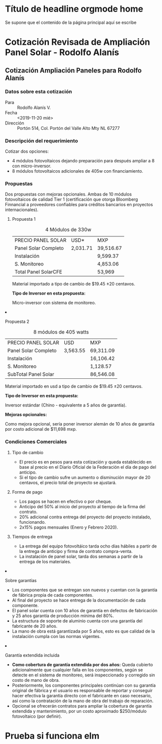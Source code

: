 #+hugo_base_dir: ../
#+hugo_section: /
#+hugo_level_offset: 1
* Título de headline orgmode home
:PROPERTIES:
:EXPORT_FILE_NAME: _index
:END:
Se supone que el contenido de la página principal aquí se escribe
* 
#+html: <div class="mio">
* Cotización Revisada de Ampliación Panel Solar - Rodolfo Alanís
:PROPERTIES:
:EXPORT_FILE_NAME: rodolfo-alanis2
:EXPORT_HUGO_SECTION: cotiza
:END:
** Cotización Ampliación Paneles para Rodolfo Alanís
*** Datos sobre esta cotización
- Para :: Rodolfo Alanís V.
- Fecha :: <2019-11-20 mié>
- Dirección :: Portón 514, Col. Portón del Valle Alto Mty NL 67277

*** Descripción del requerimiento
Cotizar dos opciones:
- 4 módulos fotovoltaicos dejando preparación para después ampliar a 8 con micro-inversor.
- 8 módulos fotovoltaicos adicionales de 405w con financiamiento.

*** Propuestas
Dos propuestas con mejoras opcionales. Ambas de 10 módulos fotovoltaicos de calidad Tier 1 (certificación que otorga Bloomberg Finnancial a proveedores confiables para créditos bancarios en proyectos internacionales).

#+html: <div class="columnas"><div class="junto">

**** Propuesta 1

#+attr_html: :class bold-ultima-linea moneda-1 moneda-2
#+caption: 4 Módulos de 330w
| PRECIO PANEL SOLAR   | USD*     | MXP       |
| Panel Solar Completo | 2,031.71 | 39,516.67 |
| Instalación          |          | 9,599.37  |
| S. Monitoreo         |          | 4,853.06  |
| Total Panel SolarCFE |          | 53,969    |


Material importado a tipo de cambio de $19.45 ±20 centavos.

*Tipo de Inversor en esta propuesta:*

Micro-inversor con sistema de monitoreo. 


#+html: </div><div class="junto">

**** Propuesta 2

#+attr_html: :class bold-ultima-linea moneda-1 moneda-2
#+caption: 8 módulos de 405 watts
| PRECIO PANEL SOLAR    | USD      | MXP       |
| Panel Solar Completo  | 3,563.55 | 69,311.09 |
| Instalación           |          | 16,106.42 |
| S. Monitoreo          |          | 1,128.57  |
| SubTotal  Panel Solar |          | 86,546.08 |


Material importado en usd a tipo de cambio de $19.45 ±20 centavos.

*Tipo de Inversor en esta propuesta:*

Inversor estándar (Chino - equivalente a 5 años de garantía).

*Mejoras opcionales:*

Como mejora opcional, sería poner inversor alemán de 10 años de garantía por costo adicional de $11,698 mxp.

#+html: </div></div>

*** Condiciones Comerciales
#+html: <div class="columnas"><div class="junto">

**** Tipo de cambio
- El precio es en pesos para esta cotización y queda establecido en base al precio en el Diario Oficial de la Federación el día de pago del anticipo.
- Si el tipo de cambio sufre un aumento o disminución mayor de 20 centavos, el precio total de proyecto se ajustará.

**** Forma de pago
- Los pagos se hacen en efectivo o por cheque.
- Anticipo del 50% al inicio del proyecto al tiempo de la firma del contrato.
- 20% adicional contra entrega del proyecto del proyecto instalado, funcionando.
- 2x15% pagos mensuales (Enero y Febrero 2020).

**** Tiempos de entrega
- La entrega del equipo fotovoltáico tarda ocho días hábiles a partir de la entrega de anticipo y firma de contrato compra-venta.
- La instalación de panel solar, tarda dos semanas a partir de la entrega de los materiales.

#+html: </div><div class="junto">

**** Sobre garantías
- Los componentes que se entregan son nuevos y cuentan con la garantía de fábrica propia de cada componentes.
- Al final del proyecto se hace entrega de la documentación de cada componente.
- El panel solar cuenta con 10 años de garantía en defectos de fabricación y 25 años garantía de producción mínima del 80%.
- La estructura de soporte de aluminio cuenta con una garantía del fabricante de 20 años.
- La mano de obra está garantizada por 5 años, esto es que calidad de la instalación cumpla con las normas vigentes.

**** Garantía extendida incluida
- *Como cobertura de garantía extendida por dos años:* Queda cubierto adicionalmente que cualquier falla en los componentes, según se detecte en el sistema de monitoreo, será inspeccionado y corregido sin costo de mano de obra.
- Posteriormente, los componentes principales continúan con su garantía original de fábrica y el usuario es responsable de reportar y conseguir hacer efectiva la garantía directo con el fabricante en caso necesario, así como la contratación de la mano de obra del trabajo de reparación.
- Opcional se ofrecerán contratos para ampliar la cobertura de garantía extendida y mantenimiento,  por un costo aproximado $250/módulo fotovoltaico (por definir).

#+html: </div></div>
* Prueba si funciona elm
:PROPERTIES:
:EXPORT_FILE_NAME: pagina-con-elm
:EXPORT_HUGO_SECTION: pruebas
:EXPORT_HUGO_CUSTOM_FRONT_MATTER: :elm "specialElmApp" :subtitle "Probando Apicaciones con Elm"
:END:
#+HTML: <div id="myapp"></div>
